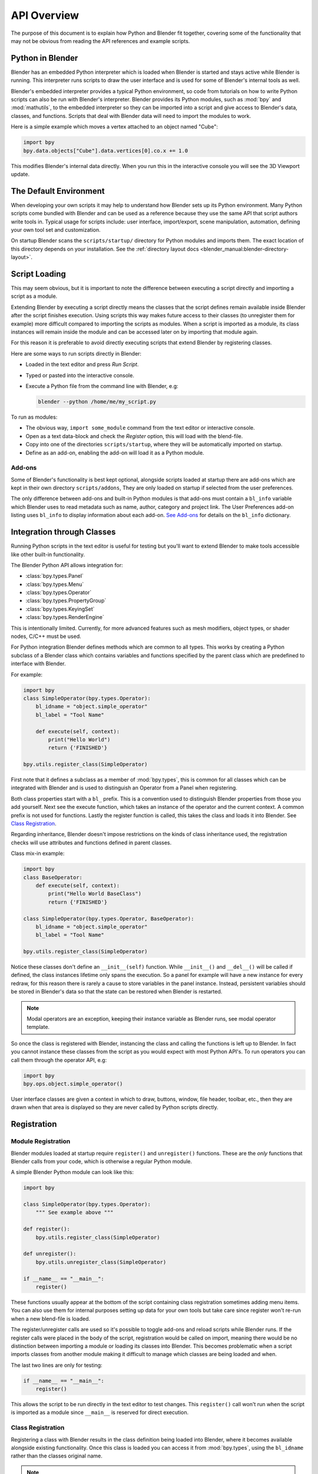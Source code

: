 .. _info_overview:

************
API Overview
************

The purpose of this document is to explain how Python and Blender fit together,
covering some of the functionality that may not be obvious from reading the API references
and example scripts.


Python in Blender
=================

Blender has an embedded Python interpreter which is loaded when Blender is started
and stays active while Blender is running. This interpreter runs scripts to draw the user interface
and is used for some of Blender's internal tools as well.

Blender's embedded interpreter provides a typical Python environment, so code from tutorials
on how to write Python scripts can also be run with Blender's interpreter. Blender provides its
Python modules, such as :mod:`bpy` and :mod:`mathutils`, to the embedded interpreter so they can
be imported into a script and give access to Blender's data, classes, and functions.
Scripts that deal with Blender data will need to import the modules to work.

Here is a simple example which moves a vertex attached to an object named "Cube":

.. code-block:: python

   import bpy
   bpy.data.objects["Cube"].data.vertices[0].co.x += 1.0

This modifies Blender's internal data directly.
When you run this in the interactive console you will see the 3D Viewport update.


The Default Environment
=======================

When developing your own scripts it may help to understand how Blender sets up its Python environment.
Many Python scripts come bundled with Blender and can be used as a reference
because they use the same API that script authors write tools in.
Typical usage for scripts include: user interface, import/export,
scene manipulation, automation, defining your own tool set and customization.

On startup Blender scans the ``scripts/startup/`` directory for Python modules and imports them.
The exact location of this directory depends on your installation.
See the :ref:`directory layout docs <blender_manual:blender-directory-layout>`.


Script Loading
==============

This may seem obvious, but it is important to note the difference between
executing a script directly and importing a script as a module.

Extending Blender by executing a script directly means the classes that the script defines
remain available inside Blender after the script finishes execution.
Using scripts this way makes future access to their classes
(to unregister them for example) more difficult compared to importing the scripts as modules.
When a script is imported as a module, its class instances will remain
inside the module and can be accessed later on by importing that module again.

For this reason it is preferable to avoid directly executing scripts that extend Blender by registering classes.

Here are some ways to run scripts directly in Blender:

- Loaded in the text editor and press *Run Script*.
- Typed or pasted into the interactive console.
- Execute a Python file from the command line with Blender, e.g:

  .. code-block:: sh

     blender --python /home/me/my_script.py


To run as modules:

- The obvious way, ``import some_module`` command from the text editor or interactive console.
- Open as a text data-block and check the *Register* option, this will load with the blend-file.
- Copy into one of the directories ``scripts/startup``, where they will be automatically imported on startup.
- Define as an add-on, enabling the add-on will load it as a Python module.


Add-ons
-------

Some of Blender's functionality is best kept optional,
alongside scripts loaded at startup there are add-ons which are kept in their own directory ``scripts/addons``,
They are only loaded on startup if selected from the user preferences.

The only difference between add-ons and built-in Python modules is that add-ons must contain a ``bl_info`` variable
which Blender uses to read metadata such as name, author, category and project link.
The User Preferences add-on listing uses ``bl_info`` to display information about each add-on.
`See Add-ons <https://wiki.blender.org/index.php/Dev:Py/Scripts/Guidelines/Addons>`__
for details on the ``bl_info`` dictionary.


Integration through Classes
===========================

Running Python scripts in the text editor is useful for testing but you'll
want to extend Blender to make tools accessible like other built-in functionality.

The Blender Python API allows integration for:

- :class:`bpy.types.Panel`
- :class:`bpy.types.Menu`
- :class:`bpy.types.Operator`
- :class:`bpy.types.PropertyGroup`
- :class:`bpy.types.KeyingSet`
- :class:`bpy.types.RenderEngine`

This is intentionally limited. Currently, for more advanced features such as mesh modifiers,
object types, or shader nodes, C/C++ must be used.

For Python integration Blender defines methods which are common to all types.
This works by creating a Python subclass of a Blender class which contains variables and functions
specified by the parent class which are predefined to interface with Blender.

For example:

.. code-block:: python

   import bpy
   class SimpleOperator(bpy.types.Operator):
       bl_idname = "object.simple_operator"
       bl_label = "Tool Name"

       def execute(self, context):
           print("Hello World")
           return {'FINISHED'}

   bpy.utils.register_class(SimpleOperator)

First note that it defines a subclass as a member of :mod:`bpy.types`,
this is common for all classes which can be integrated with Blender and
is used to distinguish an Operator from a Panel when registering.

Both class properties start with a ``bl_`` prefix.
This is a convention used to distinguish Blender properties from those you add yourself.
Next see the execute function, which takes an instance of the operator and the current context.
A common prefix is not used for functions.
Lastly the register function is called, this takes the class and loads it into Blender. See `Class Registration`_.

Regarding inheritance, Blender doesn't impose restrictions on the kinds of class inheritance used,
the registration checks will use attributes and functions defined in parent classes.

Class mix-in example:

.. code-block:: python

   import bpy
   class BaseOperator:
       def execute(self, context):
           print("Hello World BaseClass")
           return {'FINISHED'}

   class SimpleOperator(bpy.types.Operator, BaseOperator):
       bl_idname = "object.simple_operator"
       bl_label = "Tool Name"

   bpy.utils.register_class(SimpleOperator)

Notice these classes don't define an ``__init__(self)`` function.
While ``__init__()`` and ``__del__()`` will be called if defined,
the class instances lifetime only spans the execution.
So a panel for example will have a new instance for every redraw,
for this reason there is rarely a cause to store variables in the panel instance.
Instead, persistent variables should be stored in Blender's data
so that the state can be restored when Blender is restarted.

.. note::

   Modal operators are an exception, keeping their instance variable as Blender runs, see modal operator template.

So once the class is registered with Blender, instancing the class and calling the functions is left up to Blender.
In fact you cannot instance these classes from the script as you would expect with most Python API's.
To run operators you can call them through the operator API, e.g:

.. code-block:: python

   import bpy
   bpy.ops.object.simple_operator()

User interface classes are given a context in which to draw, buttons, window, file header, toolbar, etc.,
then they are drawn when that area is displayed so they are never called by Python scripts directly.


.. _info_overview_registration:

Registration
============

Module Registration
-------------------

Blender modules loaded at startup require ``register()`` and ``unregister()`` functions.
These are the *only* functions that Blender calls from your code, which is otherwise a regular Python module.

A simple Blender Python module can look like this:

.. code-block:: python

   import bpy

   class SimpleOperator(bpy.types.Operator):
       """ See example above """

   def register():
       bpy.utils.register_class(SimpleOperator)

   def unregister():
       bpy.utils.unregister_class(SimpleOperator)

   if __name__ == "__main__":
       register()

These functions usually appear at the bottom of the script containing class registration sometimes adding menu items.
You can also use them for internal purposes setting up data for your own tools but take care
since register won't re-run when a new blend-file is loaded.

The register/unregister calls are used so it's possible to toggle add-ons and reload scripts while Blender runs.
If the register calls were placed in the body of the script, registration would be called on import,
meaning there would be no distinction between importing a module or loading its classes into Blender.
This becomes problematic when a script imports classes from another module
making it difficult to manage which classes are being loaded and when.

The last two lines are only for testing:

.. code-block:: python

   if __name__ == "__main__":
       register()

This allows the script to be run directly in the text editor to test changes.
This ``register()`` call won't run when the script is imported as a module
since ``__main__`` is reserved for direct execution.


Class Registration
------------------

Registering a class with Blender results in the class definition being loaded into Blender,
where it becomes available alongside existing functionality.
Once this class is loaded you can access it from :mod:`bpy.types`,
using the ``bl_idname`` rather than the classes original name.

.. note::

   There are some exceptions to this for class names which aren't guarantee to be unique.
   In this case use: :func:`bpy.types.Struct.bl_rna_get_subclass_py`.


When loading a class, Blender performs sanity checks making sure all required properties and functions are found,
that properties have the correct type, and that functions have the right number of arguments.

Mostly you will not need concern yourself with this but if there is a problem
with the class definition it will be raised on registering:

Using the function arguments ``def execute(self, context, spam)``, will raise an exception:

``ValueError: expected Operator, SimpleOperator class "execute" function to have 2 args, found 3``

Using ``bl_idname = 1`` will raise:

``TypeError: validating class error: Operator.bl_idname expected a string type, not int``


Inter-Class Dependencies
^^^^^^^^^^^^^^^^^^^^^^^^

When customizing Blender you may want to group your own settings together,
after all, they will likely have to co-exist with other scripts.
To group these properties classes need to be defined,
for groups within groups or collections within groups
you can't avoid having to deal with the order of registration/unregistration.

Custom properties groups are themselves classes which need to be registered.

For example, if you want to store material settings for a custom engine:

.. code-block:: python

   # Create new property
   # bpy.data.materials[0].my_custom_props.my_float
   import bpy

   class MyMaterialProps(bpy.types.PropertyGroup):
       my_float: bpy.props.FloatProperty()

   def register():
       bpy.utils.register_class(MyMaterialProps)
       bpy.types.Material.my_custom_props: bpy.props.PointerProperty(type=MyMaterialProps)

   def unregister():
       del bpy.types.Material.my_custom_props
       bpy.utils.unregister_class(MyMaterialProps)

   if __name__ == "__main__":
       register()

.. note::

   The class **must be** registered before being used in a property, failing to do so will raise an error:

   ``ValueError: bpy_struct "Material" registration error: my_custom_props could not register``


.. code-block:: python

   # Create new property group with a sub property
   # bpy.data.materials[0].my_custom_props.sub_group.my_float
   import bpy

   class MyMaterialSubProps(bpy.types.PropertyGroup):
       my_float: bpy.props.FloatProperty()

   class MyMaterialGroupProps(bpy.types.PropertyGroup):
       sub_group: bpy.props.PointerProperty(type=MyMaterialSubProps)

   def register():
       bpy.utils.register_class(MyMaterialSubProps)
       bpy.utils.register_class(MyMaterialGroupProps)
       bpy.types.Material.my_custom_props: bpy.props.PointerProperty(type=MyMaterialGroupProps)

   def unregister():
       del bpy.types.Material.my_custom_props
       bpy.utils.unregister_class(MyMaterialGroupProps)
       bpy.utils.unregister_class(MyMaterialSubProps)

   if __name__ == "__main__":
       register()

.. important::

   The lower most class needs to be registered first and that ``unregister()`` is a mirror of ``register()``.


Manipulating Classes
^^^^^^^^^^^^^^^^^^^^

Properties can be added and removed as Blender runs,
normally done on register or unregister but for some special cases
it may be useful to modify types as the script runs.

For example:

.. code-block:: python

   # add a new property to an existing type
   bpy.types.Object.my_float: bpy.props.FloatProperty()
   # remove
   del bpy.types.Object.my_float

This works just as well for ``PropertyGroup`` subclasses you define yourself.

.. code-block:: python

   class MyPropGroup(bpy.types.PropertyGroup):
       pass
   MyPropGroup.my_float: bpy.props.FloatProperty()

This is equivalent to:

.. code-block:: python

   class MyPropGroup(bpy.types.PropertyGroup):
       my_float: bpy.props.FloatProperty()


Dynamic Class Definition (Advanced)
^^^^^^^^^^^^^^^^^^^^^^^^^^^^^^^^^^^

In some cases the specifier for data may not be in Blender, for example a external render engines shader definitions,
and it may be useful to define them as types and remove them on the fly.

.. code-block:: python

   for i in range(10):
       idname = "object.operator_%d" % i

       def func(self, context):
           print("Hello World", self.bl_idname)
           return {'FINISHED'}

       opclass = type("DynOp%d" % i,
                      (bpy.types.Operator, ),
                      {"bl_idname": idname, "bl_label": "Test", "execute": func},
                      )
       bpy.utils.register_class(opclass)

.. note::

   ``type()`` is called to define the class.
   This is an alternative syntax for class creation in Python, better suited to constructing classes dynamically.


To call the operators from the previous example:

   >>> bpy.ops.object.operator_1()
   Hello World OBJECT_OT_operator_1
   {'FINISHED'}

   >>> bpy.ops.object.operator_2()
   Hello World OBJECT_OT_operator_2
   {'FINISHED'}
